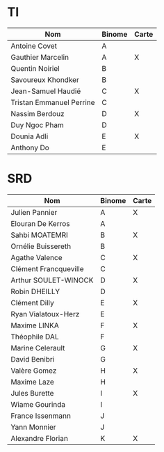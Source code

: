# #+author: remi.griot@efrei.fr
# #+SETUPFILE: https://fniessen.github.io/org-html-themes/org/theme-readtheorg.setup
# #+OPTIONS: num:nil
# #+LINK_UP: 
# #+LINK_HOME: index.html
# 

* TI

| Nom                      | Binome | Carte |
|--------------------------+--------+-------|
| Antoine Covet            | A      |       |
| Gauthier Marcelin        | A      | X     |
| Quentin Noiriel          | B      |       |
| Savoureux Khondker       | B      |       |
| Jean-Samuel Haudié       | C      | X     |
| Tristan Emmanuel Perrine | C      |       |
| Nassim Berdouz           | D      | X     |
| Duy Ngoc Pham            | D      |       |
| Dounia Adli              | E      | X     |
| Anthony Do               | E      |       |


* SRD
| Nom                   | Binome | Carte |
|-----------------------+--------+-------|
| Julien Pannier        | A      | X     |
| Elouran De Kerros     | A      |       |
| Sahbi MOATEMRI        | B      | X     |
| Ornélie Buissereth    | B      |       |
| Agathe Valence        | C      | X     |
| Clément Francqueville | C      |       |
| Arthur SOULET-WINOCK  | D      | X     |
| Robin DHEILLY         | D      |       |
| Clément Dilly         | E      | X     |
| Ryan Vialatoux-Herz   | E      |       |
| Maxime LINKA          | F      | X     |
| Théophile DAL         | F      |       |
| Marine Celerault      | G      | X     |
| David Benibri         | G      |       |
| Valère Gomez          | H      | X     |
| Maxime Laze           | H      |       |
| Jules Burette         | I      | X     |
| Wiame Gourinda        | I      |       |
| France Issenmann      | J      |       |
| Yann Monnier          | J      |       |
| Alexandre Florian     | K      | X     |


